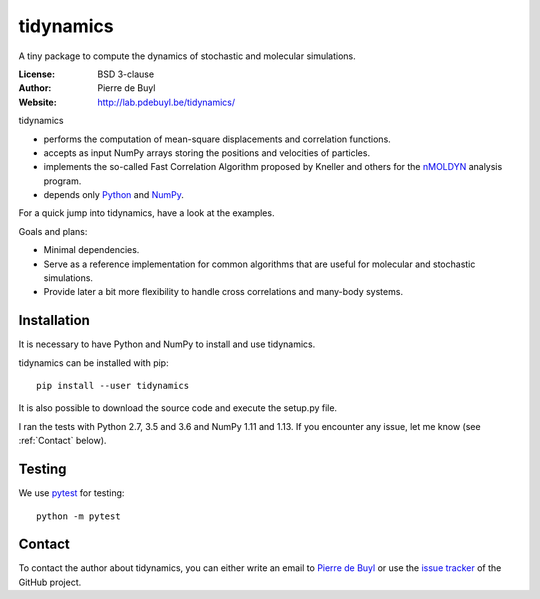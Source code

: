 tidynamics
==========

.. only:: html

    .. image:: https://travis-ci.org/pdebuyl-lab/tidynamics.svg?branch=master
	:target: https://travis-ci.org/pdebuyl-lab/tidynamics
	:alt: Test Status

.. only:: latex

    Introduction
    ------------


A tiny package to compute the dynamics of stochastic and molecular simulations.

:License: BSD 3-clause
:Author: Pierre de Buyl
:Website: http://lab.pdebuyl.be/tidynamics/

tidynamics

- performs the computation of mean-square displacements and correlation functions.
- accepts as input NumPy arrays storing the positions and velocities of particles.
- implements the so-called Fast Correlation Algorithm proposed by Kneller and others for the
  `nMOLDYN <http://dirac.cnrs-orleans.fr/plone/software/nmoldyn/>`_ analysis program.
- depends only `Python <https://www.python.org/>`_ and `NumPy <http://www.numpy.org/>`_.

For a quick jump into tidynamics, have a look at the examples.

Goals and plans:

- Minimal dependencies.
- Serve as a reference implementation for common algorithms that are useful for molecular
  and stochastic simulations.
- Provide later a bit more flexibility to handle cross correlations and many-body systems.


Installation
------------

It is necessary to have Python and NumPy to install and use tidynamics.

tidynamics can be installed with pip::

    pip install --user tidynamics

It is also possible to download the source code and execute the setup.py file.

I ran the tests with Python 2.7, 3.5 and 3.6 and NumPy 1.11 and 1.13. If you encounter any
issue, let me know (see :ref:`Contact` below).

Testing
-------

We use `pytest <https://pypi.python.org/pypi/pytest/>`_ for testing::

    python -m pytest

.. _contact:

Contact
-------

To contact the author about tidynamics, you can either write an email to `Pierre de Buyl
<https://www.kuleuven.be/wieiswie/nl/person/00092351>`_ or use the `issue tracker
<https://github.com/pdebuyl-lab/tidynamics/issues>`_ of the GitHub project.
